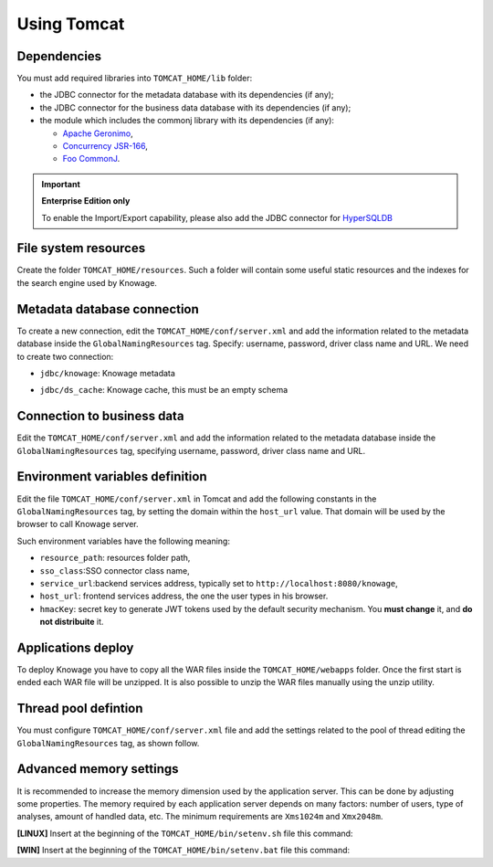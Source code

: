 Using Tomcat
----------------

Dependencies
~~~~~~~~~~~~
You must add required libraries into ``TOMCAT_HOME/lib`` folder:

-  the JDBC connector for the metadata database with its dependencies (if any);
-  the JDBC connector for the business data database with its dependencies (if any);
-  the module which includes the commonj library with its dependencies (if any):

   -  `Apache Geronimo <https://search.maven.org/remotecontent?filepath=org/apache/geronimo/specs/geronimo-commonj_1.1_spec/1.0/geronimo-commonj_1.1_spec-1.0.jar>`_,
   -  `Concurrency JSR-166 <https://search.maven.org/remotecontent?filepath=org/lucee/oswego-concurrent/1.3.4/oswego-concurrent-1.3.4.jar>`_,
   -  `Foo CommonJ <https://github.com/SpagoBILabs/SpagoBI/raw/mvn-repo/releases/de/myfoo/commonj/1.0/commonj-1.0.jar>`_.

.. important::
         **Enterprise Edition only**

         To enable the Import/Export capability, please also add the JDBC connector for `HyperSQLDB <https://search.maven.org/remotecontent?filepath=org/hsqldb/hsqldb/1.8.0.10/hsqldb-1.8.0.10.jar>`_

File system resources
~~~~~~~~~~~~~~~~~~~~~~~~

Create the folder ``TOMCAT_HOME/resources``. Such a folder will contain some useful static resources and the indexes for the search engine used by Knowage.

Metadata database connection
~~~~~~~~~~~~~~~~~~~~~~~~~~~~~~

To create a new connection, edit the ``TOMCAT_HOME/conf/server.xml`` and add the information related to the metadata database inside the ``GlobalNamingResources`` tag. Specify: username, password, driver class name and URL. 
We need to create two connection:

- ``jdbc/knowage``:  Knowage metadata 

.. code-block:: xml
		:linenos:
		
		<Resource auth="Container" 
				driverClassName="<JDBC driver>" 
				name="jdbc/knowage"
				password="<password>" 
				type="javax.sql.DataSource" 
				url="<JDBC URL>" 
				username="<user name>"
				maxActive="10" 
				maxIdle="1" 
				validationQuery="<validation query>" 
				removeAbandoned="true" 
				removeAbandonedTimeout="3600" 
				logAbandoned="true" 
				testOnReturn="true" 
				testWhileIdle="true" 
				timeBetweenEvictionRunsMillis="10000" 
				minEvictableIdleTimeMillis="60000" /> 

- ``jdbc/ds_cache``: Knowage cache, this must be an empty schema  

.. code-block:: xml
		:linenos:
		
		 <Resource auth="Container" 
				driverClassName="<JDBC driver>" 
				name="jdbc/ds_cache"
				password="<password>" 
				type="javax.sql.DataSource" 
				url="<JDBC URL>" 
				username="<user name>"
				maxActive="10" 
				maxIdle="1" 
				validationQuery="<validation query>" 
				removeAbandoned="true" 
				removeAbandonedTimeout="3600" 
				logAbandoned="true" 
				testOnReturn="true" 
				testWhileIdle="true" 
				timeBetweenEvictionRunsMillis="10000" 
				minEvictableIdleTimeMillis="60000" />

Connection to business data
~~~~~~~~~~~~~~~~~~~~~~~~~~~~~~

Edit the ``TOMCAT_HOME/conf/server.xml`` and add the information related to the metadata database inside the ``GlobalNamingResources`` tag, specifying username, password, driver class name and URL. 

.. code-block:: xml
	:linenos:
	
	 <Resource auth="Container" 
			driverClassName="<JDBC driver>" 
			name="jdbc/dwh"
			password="<password>" 
			type="javax.sql.DataSource" 
			url="<JDBC URL>" 
			username="<user name>"
			maxWait="-1" 
			maxActive="10" 
			maxIdle="1" 
			validationQuery="<validation query>" 
			removeAbandoned="true" 
			removeAbandonedTimeout="3600" 
			logAbandoned="true" 
			testOnReturn="true" 
			testWhileIdle="true" 
			timeBetweenEvictionRunsMillis="10000" 
			minEvictableIdleTimeMillis="60000" 
			factory="org.apache.tomcat.jdbc.pool.DataSourceFactory" />


Environment variables definition
~~~~~~~~~~~~~~~~~~~~~~~~~~~~~~~~~~~~~

Edit the file ``TOMCAT_HOME/conf/server.xml`` in Tomcat and add the following constants in the ``GlobalNamingResources`` tag, by setting the domain within the ``host_url`` value. That domain will be used by the browser to call Knowage server.

.. code-block:: xml
        :linenos:
        :caption: Tomcat environment variables configuration.

        <Environment name="resource_path" type="java.lang.String" value="${catalina.home}/resources"/>
	<Environment name="sso_class" type="java.lang.String" value="it.eng.spagobi.services.common.JWTSsoService"/>
	<Environment name="service_url" type="java.lang.String" value="http://localhost:8080/knowage"/>
	<Environment name="host_url" type="java.lang.String" value="<server URL which is hosting knowage>"/>   
	<Environment description="HMAC key" name="hmacKey" type="java.lang.String" value="abc123"/>

Such environment variables have the following meaning:

- ``resource_path``: resources folder path,
- ``sso_class``:SSO connector class name,
- ``service_url``:backend services address, typically set to ``http://localhost:8080/knowage``,
- ``host_url``: frontend services address, the one the user types in his browser.
- ``hmacKey``: secret key to generate JWT tokens used by the default security mechanism. You **must change** it, and **do not distribuite** it.

Applications deploy
~~~~~~~~~~~~~~~~~~~~~~
To deploy Knowage you have to copy all the WAR files inside the ``TOMCAT_HOME/webapps`` folder. 
Once the first start is ended each WAR file will be unzipped. It is also possible to unzip the WAR files manually using the unzip utility.


Thread pool defintion
~~~~~~~~~~~~~~~~~~~~~~
You must configure ``TOMCAT_HOME/conf/server.xml`` file and add the settings related to the pool of thread editing the ``GlobalNamingResources`` tag, as shown follow.

.. code-block:: xml
	:linenos:
	
	<Resource auth="Container" factory="de.myfoo.commonj.work.FooWorkManagerFactory" maxThreads="5" name="wm/SpagoWorkManager" type="commonj.work.WorkManager"/> 


Advanced memory settings
~~~~~~~~~~~~~~~~~~~~~~~~~~~~~

It is recommended to increase the memory dimension used by the application server. This can be done by adjusting some properties. The memory required by each application server depends on many factors: number of users, type of analyses, amount of handled data, etc. The minimum requirements are ``Xms1024m`` and ``Xmx2048m``.

**[LINUX]** Insert at the beginning of the ``TOMCAT_HOME/bin/setenv.sh`` file this command:

.. code-block:: bash
	:linenos:
	
	export JAVA_OPTS="$JAVA_OPTS -Xms1024m -Xmx2048m -XX:MaxPermSize=512m" 


**[WIN]** Insert at the beginning of the ``TOMCAT_HOME/bin/setenv.bat`` file this command:

.. code-block:: bash
	:linenos:
	
	set JAVA_OPTS= %JAVA_OPTS% -Xms1024m Xmx2048m -XX:MaxPermSize=512m
